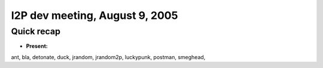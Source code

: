 I2P dev meeting, August 9, 2005
===============================

Quick recap
-----------

* **Present:**

ant,
bla,
detonate,
duck,
jrandom,
jrandom2p,
luckypunk,
postman,
smeghead,
